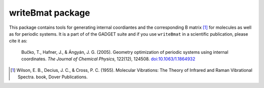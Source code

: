 =================
writeBmat package
=================

This package contains tools for generating internal coordiantes and the
corresponding B matrix [1]_ for molecules as well as for periodic systems. It
is a part of of the GADGET suite and if you use ``writeBmat`` in a scientific
publication, please cite it as:

  Bučko, T., Hafner, J., & Ángyán, J. G. (2005). Geometry optimization of
  periodic systems using internal coordinates. *The Journal of Chemical Physics*,
  122(12), 124508. `doi:10.1063/1.1864932 <http://doi.org/10.1063/1.1864932>`_


.. [1] Wilson, E. B., Decius, J. C., & Cross, P. C. (1955). Molecular Vibrations: The
   Theory of Infrared and Raman Vibrational Spectra. book, Dover Publications.
